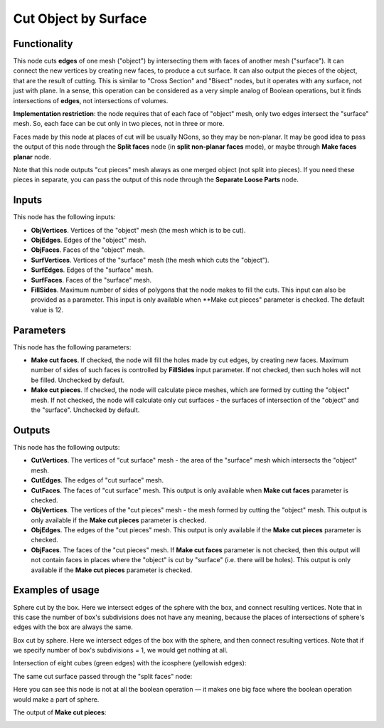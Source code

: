 Cut Object by Surface
=====================

Functionality
-------------

This node cuts **edges** of one mesh ("object") by intersecting them with faces
of another mesh ("surface"). It can connect the new vertices by creating new
faces, to produce a cut surface. It can also output the pieces of the object,
that are the result of cutting. This is similar to "Cross Section" and "Bisect"
nodes, but it operates with any surface, not just with plane. In a sense, this
operation can be considered as a very simple analog of Boolean operations, but
it finds intersections of **edges**, not intersections of volumes.

**Implementation restriction**: the node requires that of each face of "object"
mesh, only two edges intersect the "surface" mesh. So, each face can be cut
only in two pieces, not in three or more.

Faces made by this node at places of cut will be usually NGons, so they may be
non-planar. It may be good idea to pass the output of this node through the
**Split faces** node (in **split non-planar faces** mode), or maybe through
**Make faces planar** node.


Note that this node outputs "cut pieces" mesh always as one merged object (not
split into pieces). If you need these pieces in separate, you can pass the
output of this node through the **Separate Loose Parts** node.

Inputs
------

This node has the following inputs:

* **ObjVertices**. Vertices of the "object" mesh (the mesh which is to be cut).
* **ObjEdges**. Edges of the "object" mesh.
* **ObjFaces**. Faces of the "object" mesh.
* **SurfVertices**. Vertices of the "surface" mesh (the mesh which cuts the "object").
* **SurfEdges**. Edges of the "surface" mesh.
* **SurfFaces**. Faces of the "surface" mesh.
* **FillSides**. Maximum number of sides of polygons that the node makes to
  fill the cuts. This input can also be provided as a parameter. This input is
  only available when **Make cut pieces" parameter is checked. The default
  value is 12.

Parameters
----------

This node has the following parameters:

* **Make cut faces**. If checked, the node will fill the holes made by cut
  edges, by creating new faces. Maximum number of sides of such faces is
  controlled by **FillSides** input parameter. If not checked, then such holes
  will not be filled. Unchecked by default.
* **Make cut pieces**. If checked, the node will calculate piece meshes, which
  are formed by cutting the "object" mesh. If not checked, the node will
  calculate only cut surfaces - the surfaces of intersection of the "object"
  and the "surface". Unchecked by default.

Outputs
-------

This node has the following outputs:

* **CutVertices**. The vertices of "cut surface" mesh - the area of the
  "surface" mesh which intersects the "object" mesh.
* **CutEdges**. The edges of "cut surface" mesh.
* **CutFaces**. The faces of "cut surface" mesh. This output is only available
  when **Make cut faces** parameter is checked.
* **ObjVertices**. The vertices of the "cut pieces" mesh - the mesh formed by
  cutting the "object" mesh. This output is only available if the **Make cut
  pieces** parameter is checked.
* **ObjEdges**. The edges of the "cut pieces" mesh. This output is only
  available if the **Make cut pieces** parameter is checked.
* **ObjFaces**. The faces of the "cut pieces" mesh. If **Make cut faces**
  parameter is not checked, then this output will not contain faces in places
  where the "object" is cut by "surface" (i.e. there will be holes). This
  output is only available if the **Make cut pieces** parameter is checked.

Examples of usage
-----------------

Sphere cut by the box. Here we intersect edges of the sphere with the box, and
connect resulting vertices. Note that in this case the number of box's
subdivisions does not have any meaning, because the places of intersections of
sphere's edges with the box are always the same.

.. image:: https://user-images.githubusercontent.com/284644/72448547-033d4780-37d9-11ea-9016-79fb80523bcb.png

Box cut by sphere. Here we intersect edges of the box with the sphere, and then
connect resulting vertices. Note that if we specify number of box's
subdivisions = 1, we would get nothing at all.

.. image:: https://user-images.githubusercontent.com/284644/72448413-ca9d6e00-37d8-11ea-9e84-5cacfac82c7e.png

Intersection of eight cubes (green edges) with the icosphere (yellowish edges):

.. image:: https://user-images.githubusercontent.com/284644/72447126-9aed6680-37d6-11ea-9dec-ae57cfeb836b.png

The same cut surface passed through the "split faces" node:

.. image:: https://user-images.githubusercontent.com/284644/72447542-531b0f00-37d7-11ea-8ab5-e40afd8514b9.png

Here you can see this node is not at all the boolean operation — it makes one
big face where the boolean operation would make a part of sphere.

The output of **Make cut pieces**:

.. image:: https://user-images.githubusercontent.com/284644/72451364-9f694d80-37dd-11ea-854d-565a16132a03.png

